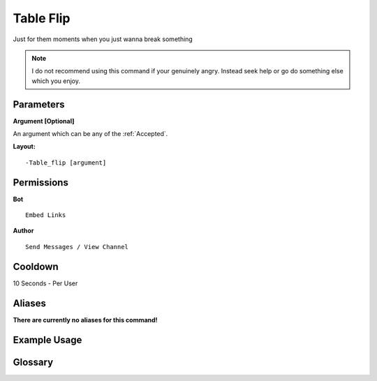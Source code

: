 .. meta::
    :title: Documentation - Mecha Karen
    :type: website
    :url: https://docs.mechakaren.xyz/
    :description: Table Flip Command [Fun] [Images].
    :theme-color: #f54646
 
Table Flip
==========
Just for them moments when you just wanna break something

.. note::
    I do not recommend using this command if your genuinely angry.
    Instead seek help or go do something else which you enjoy. 
 
Parameters
----------
**Argument [Optional]**

An argument which can be any of the :ref:`Accepted`.
 
**Layout:**
::
    -Table_flip [argument]
 
Permissions
-----------
**Bot**
::
    Embed Links
 
**Author**
::
    Send Messages / View Channel
 
Cooldown
--------
10 Seconds - Per User
 
Aliases
-------
**There are currently no aliases for this command!**
 
Example Usage
-------------
 
.. figure:: /images/table_flip.png
    :width: 400px
    :align: center
    :alt: Example Usage of the Table Flip Command

Glossary
--------

.. glossary::

    Table Flip
       Fun / Image Command